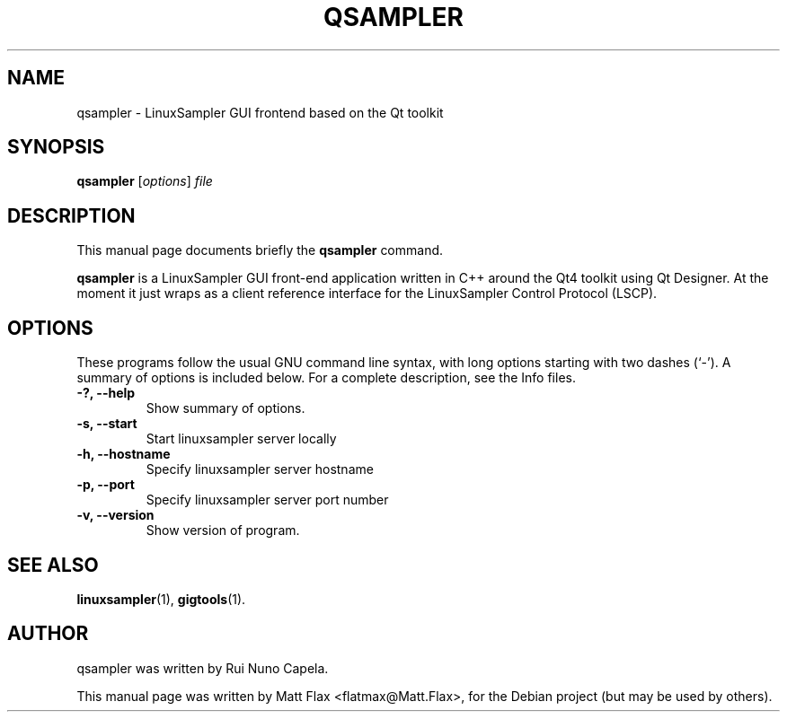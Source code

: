.\"                                      Hey, EMACS: -*- nroff -*-
.\" First parameter, NAME, should be all caps
.\" Second parameter, SECTION, should be 1-8, maybe w/ subsection
.\" other parameters are allowed: see man(7), man(1)
.TH QSAMPLER 1 "November  21, 2007"
.\" Please adjust this date whenever revising the manpage.
.\"
.\" Some roff macros, for reference:
.\" .nh        disable hyphenation
.\" .hy        enable hyphenation
.\" .ad l      left justify
.\" .ad b      justify to both left and right margins
.\" .nf        disable filling
.\" .fi        enable filling
.\" .br        insert line break
.\" .sp <n>    insert n+1 empty lines
.\" for manpage-specific macros, see man(7)
.SH NAME
qsampler \- LinuxSampler GUI frontend based on the Qt toolkit
.SH SYNOPSIS
.B qsampler
.RI [ options ] " file"
.SH DESCRIPTION
This manual page documents briefly the
.B qsampler
command.
.PP
.\" TeX users may be more comfortable with the \fB<whatever>\fP and
.\" \fI<whatever>\fP escape sequences to invode bold face and italics,
.\" respectively.
\fBqsampler\fP is a LinuxSampler GUI front-end application written in C++ around the Qt4 toolkit using Qt Designer. At the moment it just wraps as a client reference interface for the LinuxSampler Control Protocol (LSCP).
.SH OPTIONS
These programs follow the usual GNU command line syntax, with long
options starting with two dashes (`-').
A summary of options is included below.
For a complete description, see the Info files.
.TP
.B \-?, \-\-help
Show summary of options.
.TP
.B \-s, \-\-start
Start linuxsampler server locally
.TP
.B \-h, \-\-hostname
Specify linuxsampler server hostname
.TP
.B \-p, \-\-port
Specify linuxsampler server port number
.TP
.B \-v, \-\-version
Show version of program.
.SH SEE ALSO
.BR linuxsampler (1),
.BR gigtools (1).
.br
.SH AUTHOR
qsampler was written by Rui Nuno Capela.
.PP
This manual page was written by Matt Flax <flatmax@Matt.Flax>,
for the Debian project (but may be used by others).
